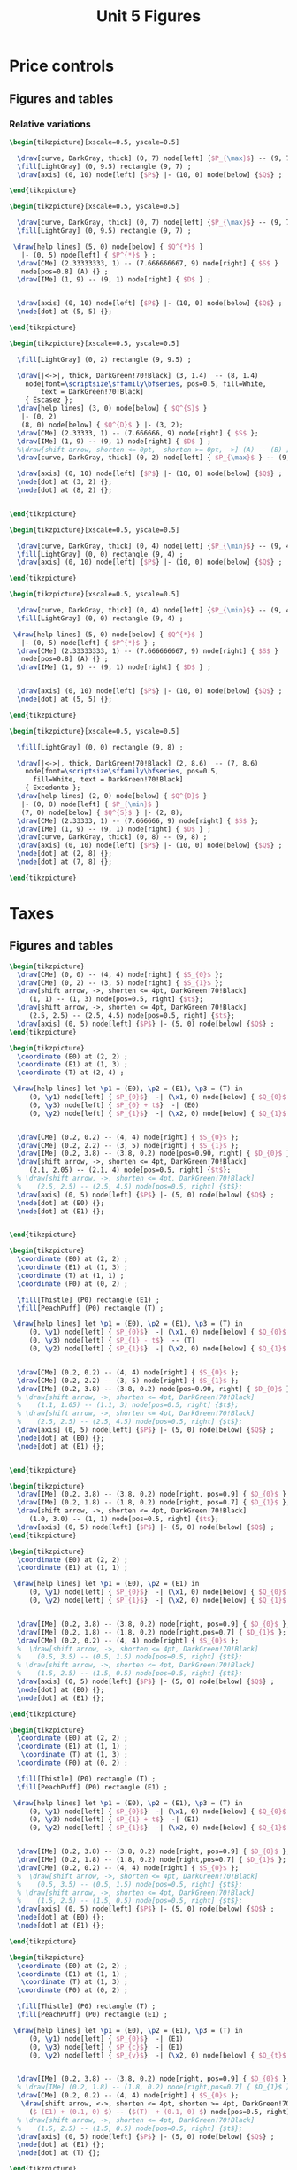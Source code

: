 #+STARTUP: indent hidestars content

#+TITLE: Unit 5 Figures

#+OPTIONS: header-args: latex :exports source :eval no :mkdirp yes


* Price controls

** Figures and tables

*** Relative variations

#+BEGIN_SRC latex :tangle fig-1E_1004-pmax1.tex :noweb yes
  \begin{tikzpicture}[xscale=0.5, yscale=0.5]

    \draw[curve, DarkGray, thick] (0, 7) node[left] {$P_{\max}$} -- (9, 7) ;
    \fill[LightGray] (0, 9.5) rectangle (9, 7) ;
    \draw[axis] (0, 10) node[left] {$P$} |- (10, 0) node[below] {$Q$} ;

  \end{tikzpicture}
#+END_SRC

#+BEGIN_SRC latex :tangle fig-1E_1004-pmax2.tex :noweb yes
  \begin{tikzpicture}[xscale=0.5, yscale=0.5]

    \draw[curve, DarkGray, thick] (0, 7) node[left] {$P_{\max}$} -- (9, 7) ;
    \fill[LightGray] (0, 9.5) rectangle (9, 7) ;

   \draw[help lines] (5, 0) node[below] { $Q^{*}$ }
     |- (0, 5) node[left] { $P^{*}$ } ;
    \draw[CMe] (2.33333333, 1) -- (7.666666667, 9) node[right] { $S$ }
     node[pos=0.8] (A) {} ;
    \draw[IMe] (1, 9) -- (9, 1) node[right] { $D$ } ;


    \draw[axis] (0, 10) node[left] {$P$} |- (10, 0) node[below] {$Q$} ;
    \node[dot] at (5, 5) {};

  \end{tikzpicture}
#+END_SRC

#+BEGIN_SRC latex :tangle fig-1E_1004-pmax3.tex :noweb yes
  \begin{tikzpicture}[xscale=0.5, yscale=0.5]

    \fill[LightGray] (0, 2) rectangle (9, 9.5) ;

    \draw[|<->|, thick, DarkGreen!70!Black] (3, 1.4)  -- (8, 1.4)
      node[font=\scriptsize\sffamily\bfseries, pos=0.5, fill=White,
          text = DarkGreen!70!Black]
      { Escasez };
    \draw[help lines] (3, 0) node[below] { $Q^{S}$ }
     |- (0, 2)
     (8, 0) node[below] { $Q^{D}$ } |- (3, 2);
    \draw[CMe] (2.33333, 1) -- (7.666666, 9) node[right] { $S$ };
    \draw[IMe] (1, 9) -- (9, 1) node[right] { $D$ } ;
    %\draw[shift arrow, shorten <= 0pt,  shorten >= 0pt, ->] (A) -- (B) ;
    \draw[curve, DarkGray, thick] (0, 2) node[left] { $P_{\max}$ } -- (9, 2) ;

    \draw[axis] (0, 10) node[left] {$P$} |- (10, 0) node[below] {$Q$} ;
    \node[dot] at (3, 2) {};
    \node[dot] at (8, 2) {};


  \end{tikzpicture}
#+END_SRC

#+BEGIN_SRC latex :tangle fig-1E_1004-pmin1.tex :noweb yes
  \begin{tikzpicture}[xscale=0.5, yscale=0.5]

    \draw[curve, DarkGray, thick] (0, 4) node[left] {$P_{\min}$} -- (9, 4) ;
    \fill[LightGray] (0, 0) rectangle (9, 4) ;
    \draw[axis] (0, 10) node[left] {$P$} |- (10, 0) node[below] {$Q$} ;

  \end{tikzpicture}
#+END_SRC

#+BEGIN_SRC latex :tangle fig-1E_1004-pmin2.tex :noweb yes
  \begin{tikzpicture}[xscale=0.5, yscale=0.5]

    \draw[curve, DarkGray, thick] (0, 4) node[left] {$P_{\min}$} -- (9, 4) ;
    \fill[LightGray] (0, 0) rectangle (9, 4) ;

   \draw[help lines] (5, 0) node[below] { $Q^{*}$ }
     |- (0, 5) node[left] { $P^{*}$ } ;
    \draw[CMe] (2.33333333, 1) -- (7.666666667, 9) node[right] { $S$ }
     node[pos=0.8] (A) {} ;
    \draw[IMe] (1, 9) -- (9, 1) node[right] { $D$ } ;


    \draw[axis] (0, 10) node[left] {$P$} |- (10, 0) node[below] {$Q$} ;
    \node[dot] at (5, 5) {};

  \end{tikzpicture}
#+END_SRC

#+BEGIN_SRC latex :tangle fig-1E_1004-pmin3.tex :noweb yes
  \begin{tikzpicture}[xscale=0.5, yscale=0.5]

    \fill[LightGray] (0, 0) rectangle (9, 8) ;

    \draw[|<->|, thick, DarkGreen!70!Black] (2, 8.6)  -- (7, 8.6)
      node[font=\scriptsize\sffamily\bfseries, pos=0.5,
        fill=White, text = DarkGreen!70!Black]
      { Excedente };
    \draw[help lines] (2, 0) node[below] { $Q^{D}$ }
     |- (0, 8) node[left] { $P_{\min}$ }
     (7, 0) node[below] { $Q^{S}$ } |- (2, 8);
    \draw[CMe] (2.33333, 1) -- (7.666666, 9) node[right] { $S$ };
    \draw[IMe] (1, 9) -- (9, 1) node[right] { $D$ } ;
    \draw[curve, DarkGray, thick] (0, 8) -- (9, 8) ;
    \draw[axis] (0, 10) node[left] {$P$} |- (10, 0) node[below] {$Q$} ;
    \node[dot] at (2, 8) {};
    \node[dot] at (7, 8) {};

  \end{tikzpicture}
#+END_SRC


* Taxes

** Figures and tables

#+BEGIN_SRC latex :tangle fig-1E_1004-st1.tex :noweb yes
  \begin{tikzpicture}
    \draw[CMe] (0, 0) -- (4, 4) node[right] { $S_{0}$ };
    \draw[CMe] (0, 2) -- (3, 5) node[right] { $S_{1}$ };
    \draw[shift arrow, ->, shorten <= 4pt, DarkGreen!70!Black]
       (1, 1) -- (1, 3) node[pos=0.5, right] {$t$};
    \draw[shift arrow, ->, shorten <= 4pt, DarkGreen!70!Black]
       (2.5, 2.5) -- (2.5, 4.5) node[pos=0.5, right] {$t$};
    \draw[axis] (0, 5) node[left] {$P$} |- (5, 0) node[below] {$Q$} ;
  \end{tikzpicture}
#+END_SRC

#+BEGIN_SRC latex :tangle fig-1E_1004-st2.tex :noweb yes
  \begin{tikzpicture}
    \coordinate (E0) at (2, 2) ;
    \coordinate (E1) at (1, 3) ;
    \coordinate (T) at (2, 4) ;

   \draw[help lines] let \p1 = (E0), \p2 = (E1), \p3 = (T) in
       (0, \y1) node[left] { $P_{0}$}  -| (\x1, 0) node[below] { $Q_{0}$ }
       (0, \y3) node[left] { $P_{0} + t$}  -| (E0)
       (0, \y2) node[left] { $P_{1}$}  -| (\x2, 0) node[below] { $Q_{1}$ } ;


    \draw[CMe] (0.2, 0.2) -- (4, 4) node[right] { $S_{0}$ };
    \draw[CMe] (0.2, 2.2) -- (3, 5) node[right] { $S_{1}$ };
    \draw[IMe] (0.2, 3.8) -- (3.8, 0.2) node[pos=0.90, right] { $D_{0}$ };
    \draw[shift arrow, ->, shorten <= 4pt, DarkGreen!70!Black]
       (2.1, 2.05) -- (2.1, 4) node[pos=0.5, right] {$t$};
    % \draw[shift arrow, ->, shorten <= 4pt, DarkGreen!70!Black]
    %    (2.5, 2.5) -- (2.5, 4.5) node[pos=0.5, right] {$t$};
    \draw[axis] (0, 5) node[left] {$P$} |- (5, 0) node[below] {$Q$} ;
    \node[dot] at (E0) {};
    \node[dot] at (E1) {};


  \end{tikzpicture}
#+END_SRC

#+BEGIN_SRC latex :tangle fig-1E_1004-st3.tex :noweb yes
  \begin{tikzpicture}
    \coordinate (E0) at (2, 2) ;
    \coordinate (E1) at (1, 3) ;
    \coordinate (T) at (1, 1) ;
    \coordinate (P0) at (0, 2) ;

    \fill[Thistle] (P0) rectangle (E1) ;
    \fill[PeachPuff] (P0) rectangle (T) ;

   \draw[help lines] let \p1 = (E0), \p2 = (E1), \p3 = (T) in
       (0, \y1) node[left] { $P_{0}$}  -| (\x1, 0) node[below] { $Q_{0}$ }
       (0, \y3) node[left] { $P_{1} - t$}  -- (T)
       (0, \y2) node[left] { $P_{1}$}  -| (\x2, 0) node[below] { $Q_{1}$ } ;


    \draw[CMe] (0.2, 0.2) -- (4, 4) node[right] { $S_{0}$ };
    \draw[CMe] (0.2, 2.2) -- (3, 5) node[right] { $S_{1}$ };
    \draw[IMe] (0.2, 3.8) -- (3.8, 0.2) node[pos=0.90, right] { $D_{0}$ };
    % \draw[shift arrow, ->, shorten <= 4pt, DarkGreen!70!Black]
    %    (1.1, 1.05) -- (1.1, 3) node[pos=0.5, right] {$t$};
    % \draw[shift arrow, ->, shorten <= 4pt, DarkGreen!70!Black]
    %    (2.5, 2.5) -- (2.5, 4.5) node[pos=0.5, right] {$t$};
    \draw[axis] (0, 5) node[left] {$P$} |- (5, 0) node[below] {$Q$} ;
    \node[dot] at (E0) {};
    \node[dot] at (E1) {};


  \end{tikzpicture}
#+END_SRC

#+BEGIN_SRC latex :tangle fig-1E_1004-bt1.tex :noweb yes
  \begin{tikzpicture}
    \draw[IMe] (0.2, 3.8) -- (3.8, 0.2) node[right, pos=0.9] { $D_{0}$ };
    \draw[IMe] (0.2, 1.8) -- (1.8, 0.2) node[right, pos=0.7] { $D_{1}$ };
    \draw[shift arrow, ->, shorten <= 4pt, DarkGreen!70!Black]
       (1.0, 3.0) -- (1, 1) node[pos=0.5, right] {$t$};
    \draw[axis] (0, 5) node[left] {$P$} |- (5, 0) node[below] {$Q$} ;
  \end{tikzpicture}
#+END_SRC

#+BEGIN_SRC latex :tangle fig-1E_1004-bt2.tex :noweb yes
  \begin{tikzpicture}
    \coordinate (E0) at (2, 2) ;
    \coordinate (E1) at (1, 1) ;

   \draw[help lines] let \p1 = (E0), \p2 = (E1) in
       (0, \y1) node[left] { $P_{0}$}  -| (\x1, 0) node[below] { $Q_{0}$ }
       (0, \y2) node[left] { $P_{1}$}  -| (\x2, 0) node[below] { $Q_{1}$ } ;


    \draw[IMe] (0.2, 3.8) -- (3.8, 0.2) node[right, pos=0.9] { $D_{0}$ };
    \draw[IMe] (0.2, 1.8) -- (1.8, 0.2) node[right,pos=0.7] { $D_{1}$ };
    \draw[CMe] (0.2, 0.2) -- (4, 4) node[right] { $S_{0}$ };
    %  \draw[shift arrow, ->, shorten <= 4pt, DarkGreen!70!Black]
    %    (0.5, 3.5) -- (0.5, 1.5) node[pos=0.5, right] {$t$};
    % \draw[shift arrow, ->, shorten <= 4pt, DarkGreen!70!Black]
    %    (1.5, 2.5) -- (1.5, 0.5) node[pos=0.5, right] {$t$};
    \draw[axis] (0, 5) node[left] {$P$} |- (5, 0) node[below] {$Q$} ;
    \node[dot] at (E0) {};
    \node[dot] at (E1) {};

  \end{tikzpicture}
#+END_SRC

#+BEGIN_SRC latex :tangle fig-1E_1004-bt3.tex :noweb yes
  \begin{tikzpicture}
    \coordinate (E0) at (2, 2) ;
    \coordinate (E1) at (1, 1) ;
     \coordinate (T) at (1, 3) ;
    \coordinate (P0) at (0, 2) ;

    \fill[Thistle] (P0) rectangle (T) ;
    \fill[PeachPuff] (P0) rectangle (E1) ;

   \draw[help lines] let \p1 = (E0), \p2 = (E1), \p3 = (T) in
       (0, \y1) node[left] { $P_{0}$}  -| (\x1, 0) node[below] { $Q_{0}$ }
       (0, \y3) node[left] { $P_{1} + t$}  -| (E1)
       (0, \y2) node[left] { $P_{1}$}  -| (\x2, 0) node[below] { $Q_{1}$ } ;


    \draw[IMe] (0.2, 3.8) -- (3.8, 0.2) node[right, pos=0.9] { $D_{0}$ };
    \draw[IMe] (0.2, 1.8) -- (1.8, 0.2) node[right,pos=0.7] { $D_{1}$ };
    \draw[CMe] (0.2, 0.2) -- (4, 4) node[right] { $S_{0}$ };
    %  \draw[shift arrow, ->, shorten <= 4pt, DarkGreen!70!Black]
    %    (0.5, 3.5) -- (0.5, 1.5) node[pos=0.5, right] {$t$};
    % \draw[shift arrow, ->, shorten <= 4pt, DarkGreen!70!Black]
    %    (1.5, 2.5) -- (1.5, 0.5) node[pos=0.5, right] {$t$};
    \draw[axis] (0, 5) node[left] {$P$} |- (5, 0) node[below] {$Q$} ;
    \node[dot] at (E0) {};
    \node[dot] at (E1) {};

  \end{tikzpicture}
#+END_SRC

#+BEGIN_SRC latex :tangle fig-1E_1004-inc1.tex :noweb yes
  \begin{tikzpicture}
    \coordinate (E0) at (2, 2) ;
    \coordinate (E1) at (1, 1) ;
     \coordinate (T) at (1, 3) ;
    \coordinate (P0) at (0, 2) ;

    \fill[Thistle] (P0) rectangle (T) ;
    \fill[PeachPuff] (P0) rectangle (E1) ;

   \draw[help lines] let \p1 = (E0), \p2 = (E1), \p3 = (T) in
       (0, \y1) node[left] { $P_{0}$}  -| (E1)
       (0, \y3) node[left] { $P_{c}$}  -| (E1)
       (0, \y2) node[left] { $P_{v}$}  -| (\x2, 0) node[below] { $Q_{t}$ } ;


    \draw[IMe] (0.2, 3.8) -- (3.8, 0.2) node[right, pos=0.9] { $D_{0}$ };
    % \draw[IMe] (0.2, 1.8) -- (1.8, 0.2) node[right,pos=0.7] { $D_{1}$ };
    \draw[CMe] (0.2, 0.2) -- (4, 4) node[right] { $S_{0}$ };
     \draw[shift arrow, <->, shorten <= 4pt, shorten >= 4pt, DarkGreen!70!Black]
       ($ (E1) + (0.1, 0) $) -- ($(T)  + (0.1, 0) $) node[pos=0.5, right] {$t$};
    % \draw[shift arrow, ->, shorten <= 4pt, DarkGreen!70!Black]
    %    (1.5, 2.5) -- (1.5, 0.5) node[pos=0.5, right] {$t$};
    \draw[axis] (0, 5) node[left] {$P$} |- (5, 0) node[below] {$Q$} ;
    \node[dot] at (E1) {};
    \node[dot] at (T) {};

  \end{tikzpicture}
#+END_SRC

#+BEGIN_SRC latex :tangle fig-1E_1004-inc2.tex :noweb yes
  \begin{tikzpicture}
    \coordinate (E0) at (1.87273, 2.96363);
    \coordinate (E1) at (0.94343, 1.4283) ;
     \coordinate (T) at (0.94343, 3.4283) ;
    \coordinate (P0) at (0, 2.96363) ;

    \fill[Thistle] (P0) rectangle (T) ;
    \fill[PeachPuff] (P0) rectangle (E1) ;

   \draw[help lines] let \p1 = (E0), \p2 = (E1), \p3 = (T) in
       (0, \y1) node[left] { $P_{0}$}  -| (E1)
       (0, \y3) node[left] { $P_{c}$}  -| (E1)
       (0, \y2) node[left] { $P_{v}$}  -| (\x2, 0) node[below] { $Q_{t}$ } ;


    \draw[IMe] (0.2, 3.8) -- (3.8, 2) node[right] { $D_{0}$ };
    % \draw[IMe] (0.2, 1.8) -- (1.8, 0.2) node[right,pos=0.7] { $D_{1}$ };
    \draw[CMe] (0.2, 0.2) -- (2.5, 4) node[right] { $S_{0}$ };
     \draw[shift arrow, <->, shorten <= 6pt, shorten >= 2pt, DarkGreen!70!Black]
       ($ (E1) + (0.1, 0) $) -- ($(T)  + (0.1, 0) $) node[pos=0.5, right] {$t$};
    % \draw[shift arrow, ->, shorten <= 4pt, DarkGreen!70!Black]
    %    (1.5, 2.5) -- (1.5, 0.5) node[pos=0.5, right] {$t$};
    \draw[axis] (0, 5) node[left] {$P$} |- (5, 0) node[below] {$Q$} ;
    \node[dot] at (E1) {};
    \node[dot] at (T) {};

  \end{tikzpicture}
#+END_SRC

#+BEGIN_SRC latex :tangle fig-1E_1004-inc3.tex :noweb yes
  \begin{tikzpicture}
    \coordinate (E0) at (1.87273, 2.21294);
    \coordinate (E1) at (0.96077, 1.8003) ;
     \coordinate (T) at (0.96077, 3.8003) ;
    \coordinate (P0) at (0, 2.21294) ;

    \fill[Thistle] (P0) rectangle (T) ;
    \fill[PeachPuff] (P0) rectangle (E1) ;

   \draw[help lines] let \p1 = (E0), \p2 = (E1), \p3 = (T) in
       (0, \y1) node[left] { $P_{0}$}  -| (E1)
       (0, \y3) node[left] { $P_{c}$}  -| (E1)
       (0, \y2) node[left] { $P_{v}$}  -| (\x2, 0) node[below] { $Q_{t}$ } ;


    \draw[IMe] (0.5, 4.5) -- (3.2, 0.4) node[right] { $D_{0}$ };
    % \draw[IMe] (0.2, 1.8) -- (1.8, 0.2) node[right,pos=0.7] { $D_{1}$ };
    \draw[CMe] (0.2, 1.5) -- (4, 3) node[right] { $S_{0}$ };
     \draw[shift arrow, <->, shorten <= 2pt, shorten >= 6pt, DarkGreen!70!Black]
       ($ (E1) + (0.1, 0) $) -- ($(T)  + (0.1, 0) $) node[pos=0.5, right] {$t$};
    % \draw[shift arrow, ->, shorten <= 4pt, DarkGreen!70!Black]
    %    (1.5, 2.5) -- (1.5, 0.5) node[pos=0.5, right] {$t$};
    \draw[axis] (0, 5) node[left] {$P$} |- (5, 0) node[below] {$Q$} ;
    \node[dot] at (E1) {};
    \node[dot] at (T) {};

  \end{tikzpicture}
#+END_SRC
